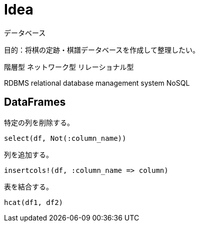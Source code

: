 = Idea

データベース

目的：将棋の定跡・棋譜データベースを作成して整理したい。

階層型
ネットワーク型
リレーショナル型


RDBMS relational database management system
NoSQL 

== DataFrames

特定の列を削除する。

[source, julia]
----
select(df, Not(:column_name))
----

列を追加する。

[source, julia]
----
insertcols!(df, :column_name => column)
----

表を結合する。

[source, julia]
----
hcat(df1, df2)
----
